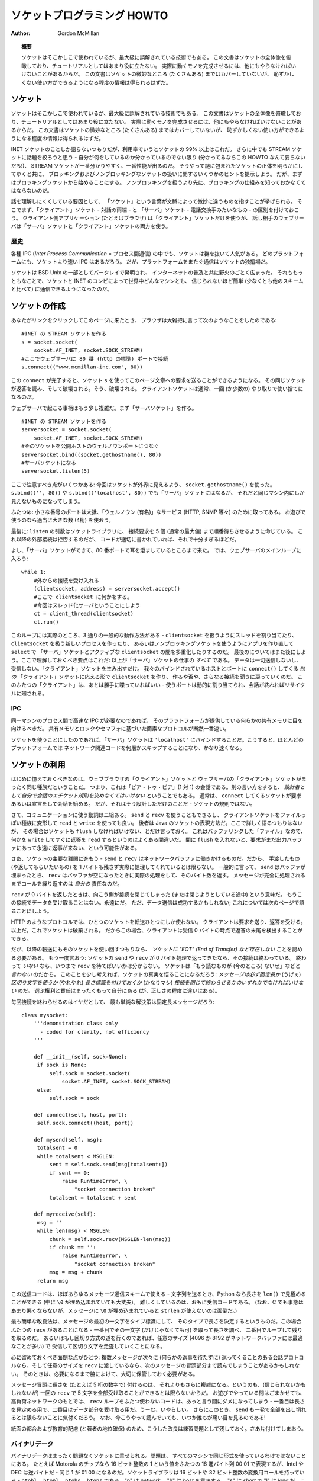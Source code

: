 ********************************
  ソケットプログラミング HOWTO
********************************

:Author: Gordon McMillan


.. topic:: 概要

   ソケットはそこかしこで使われているが、最大級に誤解されている技術でもある。
   この文書はソケットの全体像を俯瞰しており、チュートリアルとしてはあまり役に立たない。
   実際に動くモノを完成させるには、他にもやらなければいけないことがあるからだ。
   この文書はソケットの微妙なところ (たくさんある) まではカバーしていないが、
   恥ずかしくない使い方ができるようになる程度の情報は得られるはずだ。


ソケット
========

..
   Sockets are used nearly everywhere, but are one of the most severely
   misunderstood technologies around. This is a 10,000 foot overview of sockets.
   It's not really a tutorial - you'll still have work to do in getting things
   working. It doesn't cover the fine points (and there are a lot of them), but I
   hope it will give you enough background to begin using them decently.

ソケットはそこかしこで使われているが、最大級に誤解されている技術でもある。
この文書はソケットの全体像を俯瞰しており、チュートリアルとしてはあまり役に立たない。
実際に動くモノを完成させるには、他にもやらなければいけないことがあるからだ。
この文書はソケットの微妙なところ (たくさんある) まではカバーしていないが、
恥ずかしくない使い方ができるようになる程度の情報は得られるはずだ。

..
   I'm only going to talk about INET sockets, but they account for at least 99% of
   the sockets in use. And I'll only talk about STREAM sockets - unless you really
   know what you're doing (in which case this HOWTO isn't for you!), you'll get
   better behavior and performance from a STREAM socket than anything else. I will
   try to clear up the mystery of what a socket is, as well as some hints on how to
   work with blocking and non-blocking sockets. But I'll start by talking about
   blocking sockets. You'll need to know how they work before dealing with
   non-blocking sockets.

INET ソケットのことしか語らないつもりだが、利用率でいうとソケットの 99% 以上はこれだ。
さらに中でも STREAM ソケットに話題を絞ろうと思う - 自分が何をしているのか分かっているのでない限り
(分かってるならこの HOWTO なんて要らないだろ!)、
STREAM ソケットが一番分かりやすく、一番性能が出るのだ。
そうやって謎に包まれたソケットの正体を明らかにしてゆくと共に、
ブロッキングおよびノンブロッキングなソケットの扱いに関するいくつかのヒントを提示しよう。
だが、まずはブロッキングソケットから始めることにする。
ノンブロッキングを扱うより先に、ブロッキングの仕組みを知っておかなくてはならないのだ。

..
   Part of the trouble with understanding these things is that "socket" can mean a
   number of subtly different things, depending on context. So first, let's make a
   distinction between a "client" socket - an endpoint of a conversation, and a
   "server" socket, which is more like a switchboard operator. The client
   application (your browser, for example) uses "client" sockets exclusively; the
   web server it's talking to uses both "server" sockets and "client" sockets.

話を理解しにくくしている要因として、
「ソケット」という言葉が文脈によって微妙に違うものを指すことが挙げられる。
そこでまず、「クライアント」ソケット - 対話の両端 - と
「サーバ」ソケット - 電話交換手みたいなもの - の区別を付けておこう。
クライアント側アプリケーション (たとえばブラウザ) は「クライアント」ソケットだけを使うが、
話し相手のウェブサーバは「サーバ」ソケットと「クライアント」ソケットの両方を使う。


歴史
----

..
   Of the various forms of IPC (*Inter Process Communication*), sockets are by far
   the most popular.  On any given platform, there are likely to be other forms of
   IPC that are faster, but for cross-platform communication, sockets are about the
   only game in town.

各種 IPC (*Inter Process Communication* = プロセス間通信) の中でも、ソケットは群を抜いて人気がある。
どのプラットフォームにも、ソケットより速い IPC はあるだろう。
だが、プラットフォームをまたぐ通信はソケットの独擅場だ。

..
   They were invented in Berkeley as part of the BSD flavor of Unix. They spread
   like wildfire with the Internet. With good reason --- the combination of sockets
   with INET makes talking to arbitrary machines around the world unbelievably easy
   (at least compared to other schemes).

ソケットは BSD Unix の一部としてバークレイで発明され、
インターネットの普及と共に野火のごとく広まった。
それももっともなことで、ソケットと INET のコンビによって世界中どんなマシンとも、
信じられないほど簡単 (少なくとも他のスキームと比べて) に通信できるようになったのだ。


ソケットの作成
==============

..
   Roughly speaking, when you clicked on the link that brought you to this page,
   your browser did something like the following::

あなたがリンクをクリックしてこのページに来たとき、
ブラウザは大雑把に言って次のようなことをしたのである::

   #INET の STREAM ソケットを作る
   s = socket.socket(
       socket.AF_INET, socket.SOCK_STREAM)
   #ここでウェブサーバに 80 番 (http の標準) ポートで接続
   s.connect(("www.mcmillan-inc.com", 80))

..
   When the ``connect`` completes, the socket ``s`` can now be used to send in a
   request for the text of this page. The same socket will read the reply, and then
   be destroyed. That's right - destroyed. Client sockets are normally only used
   for one exchange (or a small set of sequential exchanges).

この ``connect`` が完了すると、ソケット ``s`` を使ってこのページ文章への要求を送ることができるようになる。
その同じソケットが返答を読み、そして破壊される。そう、破壊される。
クライアントソケットは通常、一回 (か少数の) やり取りで使い捨てになるのだ。

..
   What happens in the web server is a bit more complex. First, the web server
   creates a "server socket". ::

ウェブサーバで起こる事柄はもう少し複雑だ。まず「サーバソケット」を作る。 ::

   #INET の STREAM ソケットを作る
   serversocket = socket.socket(
       socket.AF_INET, socket.SOCK_STREAM)
   #そのソケットを公開ホストのウェルノウンポートにつなぐ
   serversocket.bind((socket.gethostname(), 80))
   #サーバソケットになる
   serversocket.listen(5)

..
   A couple things to notice: we used ``socket.gethostname()`` so that the socket
   would be visible to the outside world. If we had used ``s.bind(('', 80))`` or
   ``s.bind(('localhost', 80))`` or ``s.bind(('127.0.0.1', 80))`` we would still
   have a "server" socket, but one that was only visible within the same machine.

ここで注意すべき点がいくつかある:
今回はソケットが外界に見えるよう、 ``socket.gethostname()`` を使った。
``s.bind(('', 80))`` や ``s.bind(('localhost', 80))`` でも「サーバ」ソケットにはなるが、
それだと同じマシン内にしか見えないものになってしまう。

..
   A second thing to note: low number ports are usually reserved for "well known"
   services (HTTP, SNMP etc). If you're playing around, use a nice high number (4
   digits).

ふたつめ: 小さな番号のポートは大抵、「ウェルノウン (有名)」なサービス (HTTP, SNMP 等々) のために取ってある。
お遊びで使うのなら適当に大きな数 (4桁) を使おう。

..
   Finally, the argument to ``listen`` tells the socket library that we want it to
   queue up as many as 5 connect requests (the normal max) before refusing outside
   connections. If the rest of the code is written properly, that should be plenty.

最後に: ``listen`` の引数はソケットライブラリに、
接続要求を 5 個 (通常の最大値) まで順番待ちさせるように命じている。
これ以降の外部接続は拒否するのだが、
コードが適切に書かれていれば、それで十分すぎるほどだ。

..
   OK, now we have a "server" socket, listening on port 80. Now we enter the
   mainloop of the web server::

よし、「サーバ」ソケットができて、80 番ポートで耳を澄ましているところまで来た。
では、ウェブサーバのメインループに入ろう::

   while 1:
       #外からの接続を受け入れる
       (clientsocket, address) = serversocket.accept()
       #ここで clientsocket に何かをする。
       #今回はスレッド化サーバということにしよう
       ct = client_thread(clientsocket)
       ct.run()

..
   There's actually 3 general ways in which this loop could work - dispatching a
   thread to handle ``clientsocket``, create a new process to handle
   ``clientsocket``, or restructure this app to use non-blocking sockets, and
   mulitplex between our "server" socket and any active ``clientsocket``\ s using
   ``select``. More about that later. The important thing to understand now is
   this: this is *all* a "server" socket does. It doesn't send any data. It doesn't
   receive any data. It just produces "client" sockets. Each ``clientsocket`` is
   created in response to some *other* "client" socket doing a ``connect()`` to the
   host and port we're bound to. As soon as we've created that ``clientsocket``, we
   go back to listening for more connections. The two "clients" are free to chat it
   up - they are using some dynamically allocated port which will be recycled when
   the conversation ends.

このループには実際のところ、3 通りの一般的な動作方法がある -
``clientsocket`` を扱うようにスレッドを割り当てたり、
``clientsocket`` を扱う新しいプロセスを作ったり、
あるいはノンブロッキングソケットを使うようにアプリを作り直して ``select`` で
「サーバ」ソケットとアクティブな ``clientsocket`` の間を多重化したりするのだ。
最後のについてはまた後にしよう。ここで理解しておくべき要点はこれだ:
以上が「サーバ」ソケットの仕事の *すべて* である。
データは一切送信しないし、受信しない。「クライアント」ソケットを生み出すだけ。
我々のバインドされているホストとポートに ``connect()`` してくる *他の*
「クライアント」ソケットに応える形で ``clientsocket`` を作り、
作るや否や、さらなる接続を聞きに戻っていくのだ。
このふたつの「クライアント」は、あとは勝手に喋っていればいい -
使うポートは動的に割り当てられ、会話が終わればリサイクルに廻される。


IPC
---

..
   If you need fast IPC between two processes on one machine, you should look into
   whatever form of shared memory the platform offers. A simple protocol based
   around shared memory and locks or semaphores is by far the fastest technique.

同一マシンのプロセス間で高速な IPC が必要なのであれば、
そのプラットフォームが提供している何らかの共有メモリに目を向けるべきだ。
共有メモリとロックやセマフォに基づいた簡素なプロトコルが断然一番速い。

..
   If you do decide to use sockets, bind the "server" socket to ``'localhost'``. On
   most platforms, this will take a shortcut around a couple of layers of network
   code and be quite a bit faster.

ソケットを使うことにしたのであれば、「サーバ」ソケットは
``'localhost'`` にバインドすることだ。こうすると、ほとんどのプラットフォームでは
ネットワーク関連コードを何層かスキップすることになり、かなり速くなる。


ソケットの利用
==============

..
   The first thing to note, is that the web browser's "client" socket and the web
   server's "client" socket are identical beasts. That is, this is a "peer to peer"
   conversation. Or to put it another way, *as the designer, you will have to
   decide what the rules of etiquette are for a conversation*. Normally, the
   ``connect``\ ing socket starts the conversation, by sending in a request, or
   perhaps a signon. But that's a design decision - it's not a rule of sockets.

はじめに憶えておくべきなのは、ウェブブラウザの「クライアント」ソケットと
ウェブサーバの「クライアント」ソケットがまったく同じ種族だということだ。
つまり、これは「ピア・トゥ・ピア」(1 対 1) の会話である。別の言い方をすると、
*設計者として自分で会話のエチケット規則を決めなくてはいけない* ということでもある。
通常は、 ``connect`` してくるソケットが要求あるいは宣言をして会話を始める。
だが、それはそう設計しただけのことだ - ソケットの規則ではない。

..
   Now there are two sets of verbs to use for communication. You can use ``send``
   and ``recv``, or you can transform your client socket into a file-like beast and
   use ``read`` and ``write``. The latter is the way Java presents their sockets.
   I'm not going to talk about it here, except to warn you that you need to use
   ``flush`` on sockets. These are buffered "files", and a common mistake is to
   ``write`` something, and then ``read`` for a reply. Without a ``flush`` in
   there, you may wait forever for the reply, because the request may still be in
   your output buffer.

さて、コミュニケーションに使う動詞は二組ある。 ``send`` と ``recv`` を使うこともできるし、
クライアントソケットをファイルっぽい種族に変形して ``read`` と ``write`` を使っても良い。
後者は Java のソケットの表現方法だ。ここで詳しく語るつもりはないが、
その場合はソケットも ``flush`` しなければいけない、とだけ言っておく。
これはバッファリングした「ファイル」なので、何かを
``write`` してすぐに返答を ``read`` するというのはよくある間違いだ。
間に ``flush`` を入れないと、要求がまだ出力バッファにあって永遠に返事が来ない、という可能性がある。

..
   Now we come the major stumbling block of sockets - ``send`` and ``recv`` operate
   on the network buffers. They do not necessarily handle all the bytes you hand
   them (or expect from them), because their major focus is handling the network
   buffers. In general, they return when the associated network buffers have been
   filled (``send``) or emptied (``recv``). They then tell you how many bytes they
   handled. It is *your* responsibility to call them again until your message has
   been completely dealt with.

さあ、ソケットの主要な難関に進もう -
``send`` と ``recv`` はネットワークバッファに働きかけるものだ。だから、
手渡したもの (や返してもらいたいもの) を 1 バイトも残さず実際に処理してくれているとは限らない。
一般的に言って、 ``send`` はバッファが埋まったとき、
``recv`` はバッファが空になったときに実際の処理をして、そのバイト数を返す。
メッセージが完全に処理されるまでコールを繰り返すのは *自分の* 責任なのだ。

..
   When a ``recv`` returns 0 bytes, it means the other side has closed (or is in
   the process of closing) the connection.  You will not receive any more data on
   this connection. Ever.  You may be able to send data successfully; I'll talk
   about that some on the next page.

``recv`` が 0 バイトを返したときは、向こう側が接続を閉じてしまった (または閉じようとしている途中) という意味だ。
もうこの接続でデータを受け取ることはない。永遠にだ。
ただ、データ送信は成功するかもしれない; これについては次のページで語ることにしよう。

..
   A protocol like HTTP uses a socket for only one transfer. The client sends a
   request, the reads a reply.  That's it. The socket is discarded. This means that
   a client can detect the end of the reply by receiving 0 bytes.

HTTP のようなプロトコルでは、ひとつのソケットを転送ひとつにしか使わない。
クライアントは要求を送り、返答を受ける。以上だ。これでソケットは破棄される。
だからこの場合、クライアントは受信 0 バイトの時点で返答の末尾を検出することができる。

..
   But if you plan to reuse your socket for further transfers, you need to realize
   that *there is no "EOT" (End of Transfer) on a socket.* I repeat: if a socket
   ``send`` or ``recv`` returns after handling 0 bytes, the connection has been
   broken.  If the connection has *not* been broken, you may wait on a ``recv``
   forever, because the socket will *not* tell you that there's nothing more to
   read (for now).  Now if you think about that a bit, you'll come to realize a
   fundamental truth of sockets: *messages must either be fixed length* (yuck), *or
   be delimited* (shrug), *or indicate how long they are* (much better), *or end by
   shutting down the connection*. The choice is entirely yours, (but some ways are
   righter than others).

だが、以降の転送にもそのソケットを使い回すつもりなら、
*ソケットに "EOT" (End of Transfer) など存在しない* ことを認める必要がある。
もう一度言おう: ソケットの ``send`` や ``recv`` が 0 バイト処理で返ってきたなら、その接続は終わっている。
終わって *いない* なら、いつまで ``recv`` を待てばいいかは分からない。
ソケットは「もう読むものが (今のところ) ないぜ」などと *言わない* のだから。
このことを少し考えれば、ソケットの真実を悟ることになるだろう:
*メッセージは必ず固定長か* (うげぇ) *区切り文字を使うか* (やれやれ)
*長さ標識を付けておくか* (かなりマシ)
*接続を閉じて終わらせるかのいずれかでなければいけない* のだ。
選ぶ権利と責任はまったくもって自分にある (が、正しさの程度に違いはある)。

..
   Assuming you don't want to end the connection, the simplest solution is a fixed
   length message::

毎回接続を終わらせるのはイヤだとして、
最も単純な解決策は固定長メッセージだろう::

   class mysocket:
       '''demonstration class only
         - coded for clarity, not efficiency
       '''

       def __init__(self, sock=None):
   	if sock is None:
   	    self.sock = socket.socket(
   		socket.AF_INET, socket.SOCK_STREAM)
   	else:
   	    self.sock = sock

       def connect(self, host, port):
   	self.sock.connect((host, port))

       def mysend(self, msg):
   	totalsent = 0
   	while totalsent < MSGLEN:
   	    sent = self.sock.send(msg[totalsent:])
   	    if sent == 0:
   		raise RuntimeError, \
   		    "socket connection broken"
   	    totalsent = totalsent + sent

       def myreceive(self):
   	msg = ''
   	while len(msg) < MSGLEN:
   	    chunk = self.sock.recv(MSGLEN-len(msg))
   	    if chunk == '':
   		raise RuntimeError, \
   		    "socket connection broken"
   	    msg = msg + chunk
   	return msg

..
   The sending code here is usable for almost any messaging scheme - in Python you
   send strings, and you can use ``len()`` to determine its length (even if it has
   embedded ``\0`` characters). It's mostly the receiving code that gets more
   complex. (And in C, it's not much worse, except you can't use ``strlen`` if the
   message has embedded ``\0``\ s.)

この送信コードは、ほぼあらゆるメッセージ通信スキームで使える -
文字列を送るとき、Python なら長さを ``len()`` で見極めることができる
(中に ``\0`` が埋め込まれていても大丈夫)。
難しくしているのは、おもに受信コードである。
(なお、C でも事態はあまり悪くならないが、メッセージに ``\0`` が埋め込まれていると
``strlen`` が使えないのは面倒だ。)

..
   The easiest enhancement is to make the first character of the message an
   indicator of message type, and have the type determine the length. Now you have
   two ``recv``\ s - the first to get (at least) that first character so you can
   look up the length, and the second in a loop to get the rest. If you decide to
   go the delimited route, you'll be receiving in some arbitrary chunk size, (4096
   or 8192 is frequently a good match for network buffer sizes), and scanning what
   you've received for a delimiter.

最も簡単な改良法は、メッセージの最初の一文字をタイプ標識にして、
そのタイプで長さを決定するというものだ。この場合ふたつの ``recv`` があることになる -
一番目でその一文字 (だけじゃなくても可) を取って長さを調べ、
二番目でループして残りを取るのだ。
あるいはもし区切り方式の道を行くのであれば、任意のサイズ
(4096 か 8192 がネットワークバッファには最適なことが多い) で
受信して区切り文字を走査していくことになる。

..
   One complication to be aware of: if your conversational protocol allows multiple
   messages to be sent back to back (without some kind of reply), and you pass
   ``recv`` an arbitrary chunk size, you may end up reading the start of a
   following message. You'll need to put that aside and hold onto it, until it's
   needed.

心に留めておくべき面倒な点がひとつ: 複数メッセージが次々に (何らかの返事を待たずに)
返ってくることのある会話プロトコルなら、そして任意のサイズを
``recv`` に渡しているなら、次のメッセージの冒頭部分まで読んでしまうことがあるかもしれない。
そのときは、必要になるまで脇によけて、大切に保管しておく必要がある。

..
   Prefixing the message with it's length (say, as 5 numeric characters) gets more
   complex, because (believe it or not), you may not get all 5 characters in one
   ``recv``. In playing around, you'll get away with it; but in high network loads,
   your code will very quickly break unless you use two ``recv`` loops - the first
   to determine the length, the second to get the data part of the message. Nasty.
   This is also when you'll discover that ``send`` does not always manage to get
   rid of everything in one pass. And despite having read this, you will eventually
   get bit by it!

メッセージ冒頭に長さを (たとえば 5 桁の数字で) 付けるのは、
それよりもさらに複雑になる。というのも、(信じられないかもしれないが)
一回の ``recv`` で 5 文字を全部受け取ることができるとは限らないからだ。
お遊びでやっている間はごまかせても、高負荷ネットワークのもとでは、
``recv`` ループをふたつ使わないコードは、あっと言う間にダメになってしまう -
一番目は長さを見定める用で、二番目はデータ部分を受け取る用だ。うーむ、いやらしい。
さらにこのとき、 ``send`` も一発で全部を出し切れるとは限らないことに気付くだろう。
なお、今こうやって読んでいても、いつか誰もが痛い目を見るのである!

..
   In the interests of space, building your character, (and preserving my
   competitive position), these enhancements are left as an exercise for the
   reader. Lets move on to cleaning up.

紙面の都合および教育的配慮 (と著者の地位確保)
のため、こうした改良は練習問題として残しておく。さあ片付けてしまおう。


バイナリデータ
--------------

..
   It is perfectly possible to send binary data over a socket. The major problem is
   that not all machines use the same formats for binary data. For example, a
   Motorola chip will represent a 16 bit integer with the value 1 as the two hex
   bytes 00 01. Intel and DEC, however, are byte-reversed - that same 1 is 01 00.
   Socket libraries have calls for converting 16 and 32 bit integers - ``ntohl,
   htonl, ntohs, htons`` where "n" means *network* and "h" means *host*, "s" means
   *short* and "l" means *long*. Where network order is host order, these do
   nothing, but where the machine is byte-reversed, these swap the bytes around
   appropriately.

バイナリデータはまったく問題なくソケットに乗せられる。問題は、
すべてのマシンで同じ形式を使っているわけではないことにある。
たとえば Motorola のチップなら 16 ビット整数の 1 という値をふたつの
16 進バイト列 00 01 で表現するが、Intel や DEC は逆バイトだ -
同じ 1 が 01 00 になるのだ。ソケットライブラリは 16 ビットや
32 ビット整数の変換用コールを持っている - ``ntohl, htonl,
ntohs, htons`` である。"n" は *network*\ 、 "h" は *host* を意味する。
"s" は *short* で "l" は *long* だ。これらのコールは、
「ネットワーク並び = ホスト並び」なら何もしないが、
マシンが逆バイトならそれに合わせてぐるっと交換してくれる。

..
   In these days of 32 bit machines, the ascii representation of binary data is
   frequently smaller than the binary representation. That's because a surprising
   amount of the time, all those longs have the value 0, or maybe 1. The string "0"
   would be two bytes, while binary is four. Of course, this doesn't fit well with
   fixed-length messages. Decisions, decisions.

この 32 ビット時代、バイナリデータは ASCII 表現のほうが小さくなることが多い。
というのも、long なのに値が 0 ばっかりでたまに 1 だとかいうことは驚くほど多いからだ。
文字列なら "0" は 2 バイトなのに、バイナリは 4 バイトも喰う。
もちろんこれは固定長メッセージには合わないが。さあ、どうする、どうする。


切断
====

..
   Strictly speaking, you're supposed to use ``shutdown`` on a socket before you
   ``close`` it.  The ``shutdown`` is an advisory to the socket at the other end.
   Depending on the argument you pass it, it can mean "I'm not going to send
   anymore, but I'll still listen", or "I'm not listening, good riddance!".  Most
   socket libraries, however, are so used to programmers neglecting to use this
   piece of etiquette that normally a ``close`` is the same as ``shutdown();
   close()``.  So in most situations, an explicit ``shutdown`` is not needed.

厳密には、ソケットを ``close`` する前には ``shutdown`` する
ことになっている。 ``shutdown`` は相手ソケットに対する報告であり、
渡す引数によって「これ以上こっちからは送らないけど、まだ聞いてるぜ」
という意味になったり、「もう聞かない。せいせいした!」だったりする。
しかしほとんどのソケットライブラリは、
このエチケットを怠るプログラマに慣れてしまって、通常 ``close`` だけで
``shutdown(); close()`` と同じことになる。だから大抵はわざわざ
``shutdown`` しなくてもいい。

..
   One way to use ``shutdown`` effectively is in an HTTP-like exchange. The client
   sends a request and then does a ``shutdown(1)``. This tells the server "This
   client is done sending, but can still receive."  The server can detect "EOF" by
   a receive of 0 bytes. It can assume it has the complete request.  The server
   sends a reply. If the ``send`` completes successfully then, indeed, the client
   was still receiving.

``shutdown`` の効果的な使い方のひとつは、HTTP 風のやりとりだ。
クライアントは要求を出してすぐに ``shutdown(1)`` する。これでサーバに、
「クライアントは送信完了ですが、まだ受信可能です」と伝わる。
サーバは 0 バイト受信で "EOF" を検出することができる。
要求を残さず受け取ったことにして良いのだ。対してサーバは返答を送る。
その ``send`` が成功したなら、クライアントは実際にまだ受信していたことになる。

..
   Python takes the automatic shutdown a step further, and says that when a socket
   is garbage collected, it will automatically do a ``close`` if it's needed. But
   relying on this is a very bad habit. If your socket just disappears without
   doing a ``close``, the socket at the other end may hang indefinitely, thinking
   you're just being slow. *Please* ``close`` your sockets when you're done.

Python はこの自動 shutdown をもう一歩進めて、ソケットが GC
されるときに必要なら自動で ``close`` してくれると言っている。
しかしこれに頼るクセをつけてはいけない。もしソケットが ``close`` せずに姿を消せば、
相手ソケットはこちらが遅いだけだと思ってハングしてしまうかもしれない。
*お願いだから* 終わったらちゃんと ``close`` してくれ。


ソケットが死ぬと
----------------

..
   Probably the worst thing about using blocking sockets is what happens when the
   other side comes down hard (without doing a ``close``). Your socket is likely to
   hang. SOCKSTREAM is a reliable protocol, and it will wait a long, long time
   before giving up on a connection. If you're using threads, the entire thread is
   essentially dead. There's not much you can do about it. As long as you aren't
   doing something dumb, like holding a lock while doing a blocking read, the
   thread isn't really consuming much in the way of resources. Do *not* try to kill
   the thread - part of the reason that threads are more efficient than processes
   is that they avoid the overhead associated with the automatic recycling of
   resources. In other words, if you do manage to kill the thread, your whole
   process is likely to be screwed up.

ブロッキングソケットを使っていて一番いやなのは多分、
相手側が意地悪く (``close`` せずに) ダウンするときに起こる事柄だ。
自分側のソケットは高確率でハングするだろう。SOCKSTREAM は信頼性の高いプロトコルなので、
ずっとずっと待ち続けて、なかなか見捨てないのだ。スレッドを使っているのであれば、
そのスレッド全体が根本から死んだ状態になる。こうなると、もう手の施しようがない。
まあ、ブロッキング読み出しの間ロックし続けるといった馬鹿げたことをしていない限り、
リソースの点ではたいして消費にならない。だから *ぜったいに* そのスレッドを
殺そうとしてはいけない - プロセスよりスレッドが効率的である理由のひとつは、
自動リソース回収にまつわるオーバヘッドを避けられるという点にあるのだ。
つまり別の言い方をすると、どうにかしてそのスレッドを殺したなら、
プロセス全体がぐちゃぐちゃになってしまうだろうということだ。


ノンブロッキングソケット
========================

..
   If you've understood the preceeding, you already know most of what you need to
   know about the mechanics of using sockets. You'll still use the same calls, in
   much the same ways. It's just that, if you do it right, your app will be almost
   inside-out.

ここまで理解してきたなら、もうソケットの仕組みについて必要なことはほとんど知っていることになる。
これからも同じコールを、ほぼ同じように使っていくだけ、それだけだ。
これをちゃんとやっていれば、そのアプリはだいたい完璧であろう。

..
   In Python, you use ``socket.setblocking(0)`` to make it non-blocking. In C, it's
   more complex, (for one thing, you'll need to choose between the BSD flavor
   ``O_NONBLOCK`` and the almost indistinguishable Posix flavor ``O_NDELAY``, which
   is completely different from ``TCP_NODELAY``), but it's the exact same idea. You
   do this after creating the socket, but before using it. (Actually, if you're
   nuts, you can switch back and forth.)

Python の場合、ノンブロッキングにするには ``socket.setblocking(0)`` を使う。
C ならもっと複雑だ (一例を挙げると、BSD 方式の ``O_NONBLOCK`` およびほぼ違いのない
POSIX 方式 ``O_NDELAY`` のどちらを選ぶか決めなくてはならなくて、後者は
``TCP_NODELAY`` とは全然別物だったりする) が、考え方はまったく一緒だ。

..
   The major mechanical difference is that ``send``, ``recv``, ``connect`` and
   ``accept`` can return without having done anything. You have (of course) a
   number of choices. You can check return code and error codes and generally drive
   yourself crazy. If you don't believe me, try it sometime. Your app will grow
   large, buggy and suck CPU. So let's skip the brain-dead solutions and do it
   right.

構造上の大きな違いは、 ``send``, ``recv``, ``connect``, ``accept``
が何もしないで戻ってくるかもしれないという点である。
選択肢は (当然ながら) いくつかある。
返り値とエラーコードをチェックするという方法もある。が、発狂すること請け合いだ。
信じないなら、いつかやってみるといい。
アプリは肥大化し、バグが増え、CPU を喰い尽くすだろう。
だからそんな愚かな解法は飛ばして、正解に進もう。

..
   Use ``select``.

``select`` を使え。

..
   In C, coding ``select`` is fairly complex. In Python, it's a piece of cake, but
   it's close enough to the C version that if you understand ``select`` in Python,
   you'll have little trouble with it in C. ::

C において ``select`` でコードを書くのはかなり面倒だが、Python
なら造作もない。しかし Python で ``select`` を理解しておけば
C でもほとんど問題なく書ける、という程度には似ている。 ::

   readable, writable, in_error = \
                  select.select(
                     potential_readers,
                     potential_writers,
                     potential_errs,
                     timeout)

..
   You pass ``select`` three lists: the first contains all sockets that you might
   want to try reading; the second all the sockets you might want to try writing
   to, and the last (normally left empty) those that you want to check for errors.
   You should note that a socket can go into more than one list. The ``select``
   call is blocking, but you can give it a timeout. This is generally a sensible
   thing to do - give it a nice long timeout (say a minute) unless you have good
   reason to do otherwise.

``select`` に三つのリストを渡しているが、
一番目にはあとで読みたくなるかもしれないソケットすべて、
二番目には書き込みたくなるかもしれないソケットすべて、
最後に (通常は空のままだが) エラーをチェックしたいソケットが入っている。
ひとつのソケットが複数にまたがってリストされても構わないことを憶えておくと良い。
なお、 ``select`` コールはブロックするが、時間制限を与えることができる。
これは、やっておいて損はない - 特に理由がなければ、
かなり長い (たとえば 1 分とかの) 時間制限を付けておくことだ。

..
   In return, you will get three lists. They have the sockets that are actually
   readable, writable and in error. Each of these lists is a subset (possibly
   empty) of the corresponding list you passed in. And if you put a socket in more
   than one input list, it will only be (at most) in one output list.

それら引数の見返りとして手に入るのは三つのリストである。
それぞれには、実際に読めるソケット、書けるソケット、エラー中のソケットが入っていて、
渡したリストの部分集合 (空集合かもしれない) になっている。
ひとつのソケットを入力リストのうち複数に入れても、
出力リストには (最大でも) ひとつにしか入らない。

..
   If a socket is in the output readable list, you can be
   as-close-to-certain-as-we-ever-get-in-this-business that a ``recv`` on that
   socket will return *something*. Same idea for the writable list. You'll be able
   to send *something*. Maybe not all you want to, but *something* is better than
   nothing.  (Actually, any reasonably healthy socket will return as writable - it
   just means outbound network buffer space is available.)

出力のうち、readable リストにあるソケットについては、
``recv`` がとりあえず *何か* を返すであろう、ということは史上最高度に確信できる。
writable リストも考え方は同じで、 *何か* は送れる。
送りたいもの全体は無理かもしれないが、 *何も* ないよりはマシだろう。
(実のところ、ふつうに健康なソケットなら writable で返ってくることができる -
それは外向きネットワークバッファに空きがあるというだけの意味しかないのだから)

..
   If you have a "server" socket, put it in the potential_readers list. If it comes
   out in the readable list, your ``accept`` will (almost certainly) work. If you
   have created a new socket to ``connect`` to someone else, put it in the
   potential_writers list. If it shows up in the writable list, you have a decent
   chance that it has connected.

「サーバ」ソケットは potential_readers リストに入れておこう。
それが readable リストに入って出てきたら、 ``accept`` は (ほぼ) 確実に成功するはずだ。
どこかへ ``connect`` するために作った新しいソケットは potential_writers リストに入れる。
それが writable リストに現れたら、接続が成功している可能性は高いと言える。

..
   One very nasty problem with ``select``: if somewhere in those input lists of
   sockets is one which has died a nasty death, the ``select`` will fail. You then
   need to loop through every single damn socket in all those lists and do a
   ``select([sock],[],[],0)`` until you find the bad one. That timeout of 0 means
   it won't take long, but it's ugly.

``select`` の実にいやらしい問題がひとつ:
突然死したソケットが入力側リストのどこかにあれば、 ``select`` は失敗してしまう。
そうなると、見つけるまですべてのリストでループしてソケットをひとつひとつ
``select([sock],[],[],0)`` していく必要がある。
時間制限を 0 にしてあるので長くはかからないが、これは美しくない。

..
   Actually, ``select`` can be handy even with blocking sockets. It's one way of
   determining whether you will block - the socket returns as readable when there's
   something in the buffers.  However, this still doesn't help with the problem of
   determining whether the other end is done, or just busy with something else.

じつは ``select`` はブロッキングソケットにも便利に使える。
それはブロックするかどうかを見極める方法のひとつである -
バッファに何かがあれば readable として返ってくるのだ。
しかしこれも、相手の用事がもう済んでいるのか、
それとも単に他のことで忙しいだけなのかを見極める役には立たない。

..
   **Portability alert**: On Unix, ``select`` works both with the sockets and
   files. Don't try this on Windows. On Windows, ``select`` works with sockets
   only. Also note that in C, many of the more advanced socket options are done
   differently on Windows. In fact, on Windows I usually use threads (which work
   very, very well) with my sockets. Face it, if you want any kind of performance,
   your code will look very different on Windows than on Unix.

**非互換警報**: Unix ではソケットにもファイルにも ``select`` が使える。
これを Windows でやろうとしてはいけない。Windows で ``select`` はソケットにしか使えない。
また C の場合、高度なソケットオプションの多くは、やり方が Windows では違っている。
実際、Windows なら著者は通常、ソケットにスレッドを使っている (これは実に、実にうまくいく)。
認めたくないが、何らかの性能を求めるなら Windows のコードは
Unix のコードとはかなり異なるものになってしまうだろう。


性能
----

..
   There's no question that the fastest sockets code uses non-blocking sockets and
   select to multiplex them. You can put together something that will saturate a
   LAN connection without putting any strain on the CPU. The trouble is that an app
   written this way can't do much of anything else - it needs to be ready to
   shuffle bytes around at all times.

最速のソケットコードはノンブロッキングソケットを使って
select で多重化するものだということに疑問の余地はない。
CPU に負荷をかけることなく LAN 接続を使いきるアプリは作れる。
問題は、そうやって書かれたものはあまり他のことができなくなるということだ -
いつでもデータをあちらこちらへ廻せるようにしている必要があるのだ。

..
   Assuming that your app is actually supposed to do something more than that,
   threading is the optimal solution, (and using non-blocking sockets will be
   faster than using blocking sockets). Unfortunately, threading support in Unixes
   varies both in API and quality. So the normal Unix solution is to fork a
   subprocess to deal with each connection. The overhead for this is significant
   (and don't do this on Windows - the overhead of process creation is enormous
   there). It also means that unless each subprocess is completely independent,
   you'll need to use another form of IPC, say a pipe, or shared memory and
   semaphores, to communicate between the parent and child processes.

もっと他にやることがあるアプリなのだとすれば、スレッドが最適解だ
(さらにノンブロッキングソケットを使えばブロッキングより速い)。
しかし残念ながら、各種 Unix のスレッド対応は API も品質もバラバラである。
そのため Unix の一般解は、それぞれの接続を取り扱う子プロセスをフォークするというものだ。
このオーバヘッドは甚大 (Windows ではプロセス生成のオーバヘッドが洒落にならないので無理) だ。
それに、子プロセスがお互い完全に独立しているのでない限り、
親子のプロセス間で通信するために他の IPC, たとえばパイプとか、
共有メモリとセマフォだとかを使う必要が出てくる。

..
   Finally, remember that even though blocking sockets are somewhat slower than
   non-blocking, in many cases they are the "right" solution. After all, if your
   app is driven by the data it receives over a socket, there's not much sense in
   complicating the logic just so your app can wait on ``select`` instead of
   ``recv``.

最後に、これを憶えておいてほしい。
ブロッキングソケットはノンブロッキングよりも幾分遅いとはいえ、
多くの場合そちらが「正解」である。
結局のところ、ソケットから受け取るデータに基づいて動くアプリなら、
``recv`` のかわりに ``select`` で待てるようにするためだけにロジックを複雑化する意味はあまりない。

